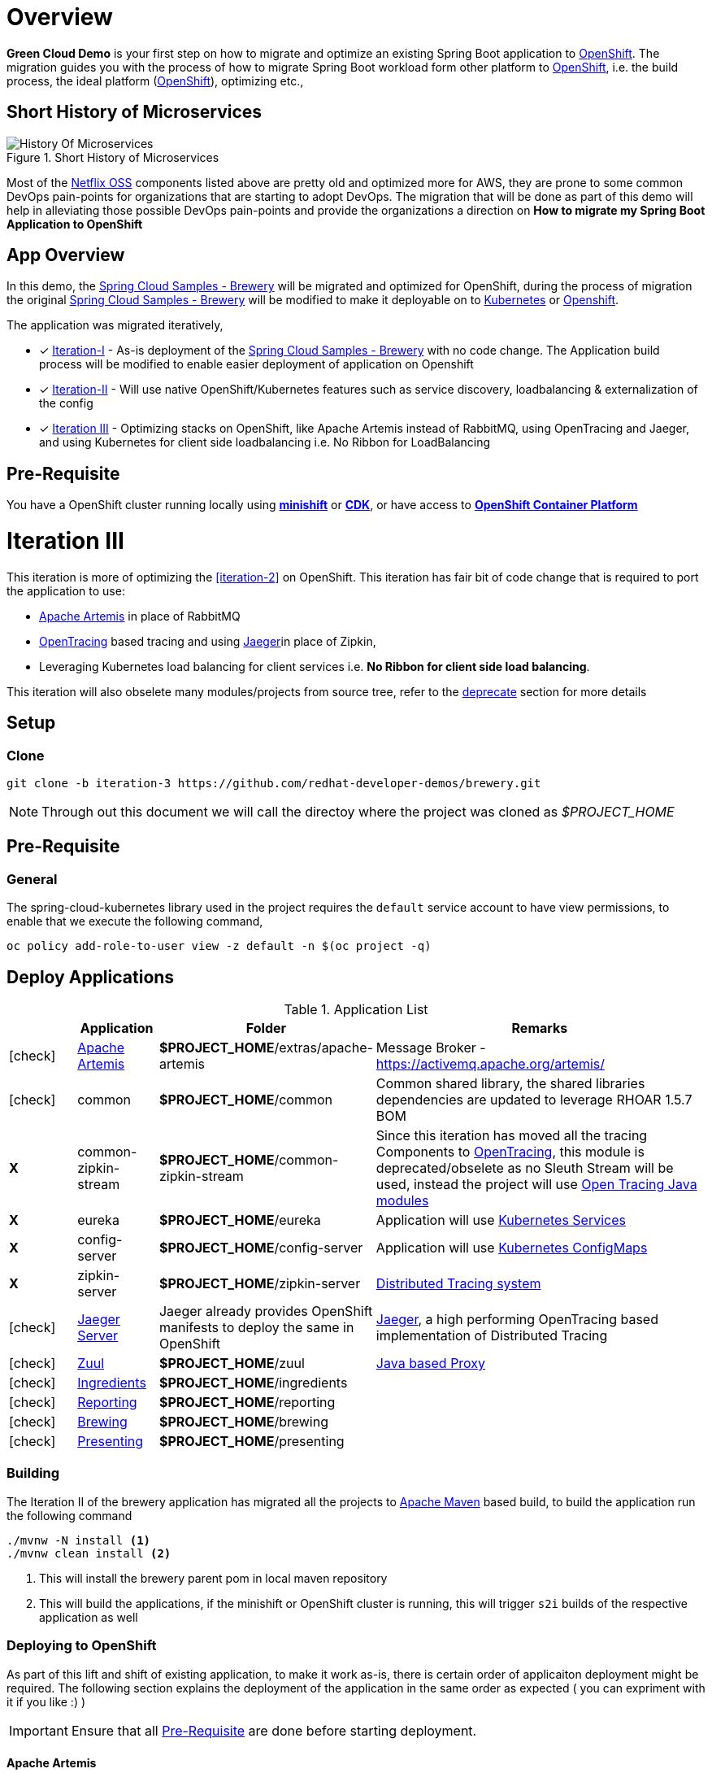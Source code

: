 = Overview

**Green Cloud Demo** is your first step on how to migrate and optimize an existing Spring Boot application  to
https://www.openshift.com[OpenShift].  The migration guides you with the process of how to migrate Spring Boot workload form other platform
to https://www.openshift.com[OpenShift], i.e. the build process, the ideal platform (https://www.openshift.com[OpenShift]), optimizing etc.,

== Short History of Microservices

.History of Microservices
image::./History_Of_Microservices.png[title=Short History of Microservices,align=center]

Most of the https://netflix.github.io/[Netflix OSS] components listed above are pretty old and optimized more for AWS, they are prone to some common DevOps
pain-points for organizations that are starting to adopt DevOps. The migration that will be done as part of this demo will help in alleviating those possible
DevOps pain-points and provide the organizations a direction on **How to migrate my Spring Boot Application to OpenShift**

== App Overview

In this demo, the https://github.com/kameshsampath/brewery[Spring Cloud Samples - Brewery] will be migrated
and optimized for OpenShift, during the process of migration the original https://github.com/spring-cloud-samples/brewery[Spring Cloud Samples - Brewery]
will be modified to make it deployable on to https://kubernetes.io[Kubernetes] or https://www.openshift.com[Openshift].

The application was migrated iteratively,

* [*] https://redhat-developer-docs.github.io/green-cloud-demo/#iteration-1[Iteration-I] - As-is deployment of the https://github.com/spring-cloud-samples/brewery[Spring Cloud Samples - Brewery]
with no code change.  The Application build process will be modified to enable easier deployment of application on Openshift

* [*] https://redhat-developer-docs.github.io/green-cloud-demo/#iteration-2[Iteration-II] - Will use native OpenShift/Kubernetes features such as service discovery, loadbalancing & externalization of the config

* [*] <<iteration-3>> - Optimizing stacks on OpenShift, like Apache Artemis instead of RabbitMQ, using OpenTracing and Jaeger, and using Kubernetes for client side loadbalancing i.e. No Ribbon for LoadBalancing

[[default-pre-req]]
== Pre-Requisite

You have a OpenShift cluster running locally using https://docs.openshift.org/latest/minishift/getting-started/index.html[*minishift*]
or https://developers.redhat.com/products/cdk/overview/Op[*CDK*], or
have access to https://www.openshift.com/container-platform/index.html[*OpenShift Container Platform*]

[[iteration-3]]
= Iteration III

This iteration is more of optimizing the <<iteration-2>> on OpenShift. This iteration has fair bit of code change that is required to port the application to
use:

* https://activemq.apache.org/artemis/[Apache Artemis] in place of RabbitMQ
* http://opentracing.io/[OpenTracing] based tracing and using https://uber.github.io/jaeger/[Jaeger]in place of Zipkin,
* Leveraging Kubernetes load balancing for client services i.e. *No Ribbon for client side load balancing*.

This iteration will also obselete many modules/projects from source tree, refer to the <<itr3-deprecated-modules,deprecate>> section for more details


[[itr3-application-setup]]
== Setup

[[itr3-clone-source]]
=== Clone

[source,sh]
----
git clone -b iteration-3 https://github.com/redhat-developer-demos/brewery.git
----

[NOTE]
====
Through out this document we will call the directoy where the project was cloned as _$PROJECT_HOME_
====


[[itr3-pre-req]]
== Pre-Requisite

[[itr3-pre-req-general]]
=== General
The spring-cloud-kubernetes library used in the project requires the `default` service account to have view permissions, to enable that we execute the following command,

[source,sh]
----
oc policy add-role-to-user view -z default -n $(oc project -q)
----

[[itr3-deployable-apps]]
== Deploy Applications

.Application List
[cols="1*^,1,1,5"]
|===
| |Application| Folder | Remarks

|icon:check[color: green]
|<<itr3-artemis>>
|*$PROJECT_HOME*/extras/apache-artemis
|Message Broker - https://activemq.apache.org/artemis/

|icon:check[color: green]
|common
|*$PROJECT_HOME*/common
|Common shared library, the shared libraries dependencies are updated to leverage RHOAR 1.5.7 BOM

|[red]#*X*#
|[red]#common-zipkin-stream#
|[red]#*$PROJECT_HOME*/common-zipkin-stream#
|Since this iteration has moved all the tracing Components to  http://opentracing.io/[OpenTracing], this module is deprecated/obselete as no Sleuth
Stream will be used, instead the project will use https://github.com/search?q=org%3Aopentracing-contrib+java[Open Tracing Java modules]

|[red]#*X*#
|[red]#eureka#
|[red]#*$PROJECT_HOME*/eureka#
|Application will use https://kubernetes.io/docs/concepts/services-networking/service/[Kubernetes Services]

|[red]#*X*#
|[red]#config-server#
|[red]#*$PROJECT_HOME*/config-server#
|Application will use https://kubernetes.io/docs/tasks/configure-pod-container/configmap/[Kubernetes ConfigMaps]

|[red]#*X*#
|[red]#zipkin-server#
|[red]#*$PROJECT_HOME*/zipkin-server#
| http://zipkin.io/[Distributed Tracing system]

|icon:check[color: green]
|<<itr3-jaeger>>
| Jaeger already provides OpenShift manifests to deploy the same in OpenShift
| https://uber.github.io/jaeger/[Jaeger], a high performing OpenTracing based implementation of Distributed Tracing

|icon:check[color: green]
|<<itr3-zuul>>
|*$PROJECT_HOME*/zuul
| https://github.com/Netflix/zuul/wiki[Java based Proxy]

|icon:check[color: green]
|<<itr3-ingredients>>
|*$PROJECT_HOME*/ingredients
|

|icon:check[color: green]
|<<itr3-reporting>>
|*$PROJECT_HOME*/reporting
|

|icon:check[color: green]
|<<itr3-brewing>>
|*$PROJECT_HOME*/brewing
|

|icon:check[color: green]
|<<itr3-presenting>>
|*$PROJECT_HOME*/presenting
|

|===

[[itr3-build-app]]
=== Building

The Iteration II of the brewery application has migrated all the projects to http://maven.apache.org/[Apache Maven] based build,
to build the application run the following command

[source,sh]
----
./mvnw -N install <1>
./mvnw clean install <2>
----
<1> This will install the brewery parent pom in local maven repository
<2> This will build the applications, if the minishift or OpenShift cluster is running, this will trigger `s2i` builds
of the respective application as well

[[itr3-deploy-to-openshift]]
=== Deploying to OpenShift

As part of this lift and shift of existing application, to make it work as-is, there is certain order of applicaiton deployment might be required.  The following section
explains the deployment of the application in the same order as expected  ( you can expriment with it if you like :) )


[IMPORTANT]
====
Ensure that all <<itr3-pre-req,Pre-Requisite>> are done before starting deployment.
====

[[itr3-artemis]]
==== Apache Artemis

Starting this iteration, the application will be using https://activemq.apache.org/artemis/[Apache Artemis] as message broker in place of RabbitMQ, the following sections details on deploying
Apache Artemis on OpenShift

[[itr3-apache-artemis-local]]
===== Local Deployment

Go to the directory  *$PROJECT_HOME/extras/apache-artemis*, and execute the following command

[source,sh]
----
./mvnw -Dfabric8.mode=kubernetes clean fabric8:deploy
----

[[itr3-apache-artemis-cloud]]
===== External Cloud Deployment

Sometimes you might have access to docker socket typical case when deploying to external cloud, in those cases you can run the following set of commands,

[source,sh]
----
./mvnw clean fabric8:resource
oc apply -f target/classes/META-INF/fabric8/openshift.yml
----

This will take some time to get it running as the deployment needs to download the `apache-artemis` docker image

[[itr3-jaeger]]
==== Jaeger Server

The Jaeger distribution provides the OpenShift deployment manifests to deploy Jaeger, as part of this demo
the https://github.com/jaegertracing/jaeger-openshift[all-in-one] deployment will be used

[source,sh]
----
cd $PROJECT_HOME/extras/jaeger
oc process -f jaeger-all-in-one-template.yml  | oc create -f -
----

[NOTE]
====
Please use the template from sources for all-in-deployment as currently version above 0.8.0 is not able to get the
traces as expected
====

[[itr3-zuul]]
==== Zuul

Go to the directory  *$PROJECT_HOME/zuul*, and execute the following command

[source,sh]
----
./mvnw fabric8:deploy
----

[[itr3-ingredients]]
==== Ingredients

Go to the directory  *$PROJECT_HOME/ingredients*, and execute the following command

[source,sh]
----
./mvnw fabric8:deploy
----

[[itr3-reporting]]
==== Reporting

Go to the directory  *$PROJECT_HOME/reporting*, and execute the following command

[source,sh]
----
./mvnw fabric8:deploy
----

[[itr3-brewing]]
==== Brewing

Go to the directory  *$PROJECT_HOME/brewing*, and execute the following command

[source,sh]
----
./mvnw fabric8:deploy
----

[[itr3-presenting]]
==== Presenting

Go to the directory  *$PROJECT_HOME/presenting*, and execute the following command

[source,sh]
----
./mvnw fabric8:deploy
----

[[itr3-acceptance-testing]]
== Acceptance Testing

[WARNING]
====
As this iteration has lot of module updates and replacements, the old acceptance tests does not hold good. The automated Arquillain based automated tests develoment
is in progress, this section will be updated with needed details once  its in place.
====

[[itr3-deprecated-modules]]

== Deprecated Modules

As part of Iteration-III the following modules have been deprecated,

* Eureka
* Config Server
* common-zipkin
* common-zipkin-old
* common-zipkin-stream
* zipkin-server
* zookeeper
* docker


Please refer to setup guide https://bit.ly/greenclouddemo[here]